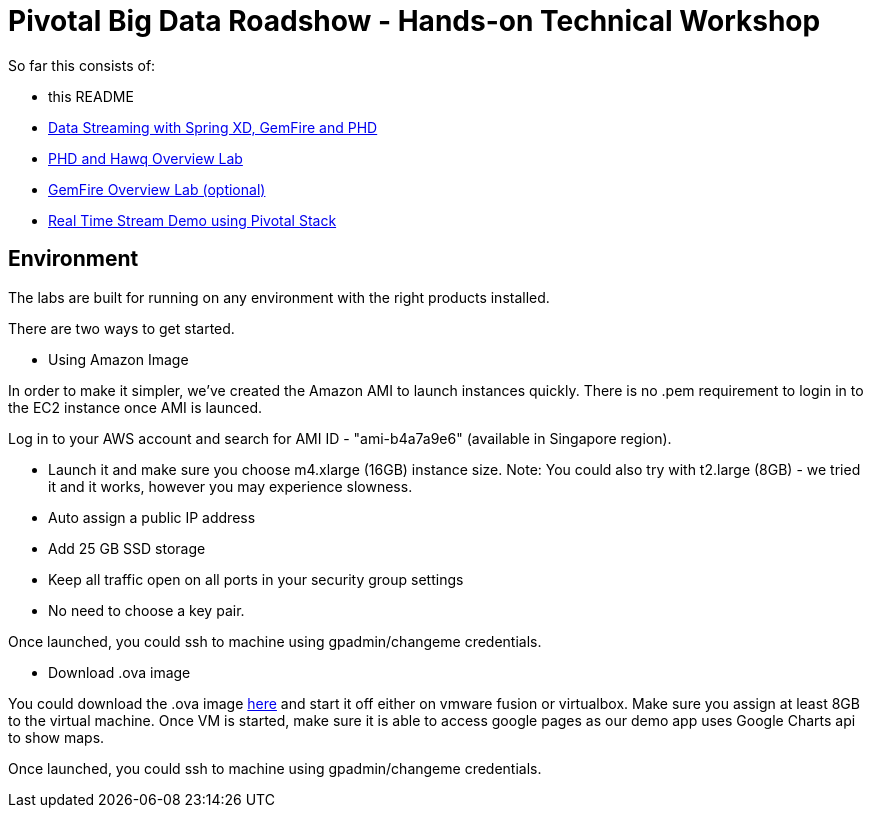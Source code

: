 = Pivotal Big Data Roadshow  - Hands-on Technical Workshop

So far this consists of:

* this README
* link:labs/springxd[Data Streaming with Spring XD, GemFire and PHD]
* link:labs/phd-hawq[PHD and Hawq Overview Lab]
* link:labs/gemfire[GemFire Overview Lab (optional)]  
* link:labs/realtime-stream-demo[Real Time Stream Demo using Pivotal Stack]

== Environment

The labs are built for running on any environment with the right products installed.

There are two ways to get started. 

* Using Amazon Image  

In order to make it simpler, we've created the Amazon AMI to launch instances quickly. There is no .pem requirement to login in to the EC2 instance once AMI is launced.

Log in to your AWS account and search for AMI ID - "ami-b4a7a9e6" (available in Singapore region). 

- Launch it and make sure you choose m4.xlarge (16GB) instance size. Note: You could also try with t2.large (8GB) - we tried it and it works, however you may experience slowness.

- Auto assign a public IP address

- Add 25 GB SSD storage 

- Keep all traffic open on all ports in your security group settings 

- No need to choose a key pair.

Once launched, you could ssh to machine using gpadmin/changeme credentials.


* Download .ova image

You could download the .ova image link:https://drive.google.com/file/d/0B2Go1mVuppIRYWxILXNfb1VTQ3M/view[here] and start it off either on vmware fusion or virtualbox. Make sure you assign at least 8GB to the virtual machine. Once VM is started, make sure it is able to access google pages as our demo app uses Google Charts api to show maps.

Once launched, you could ssh to machine using gpadmin/changeme credentials.
